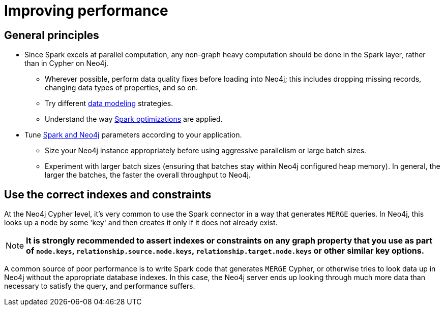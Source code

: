 = Improving performance

== General principles

* Since Spark excels at parallel computation, any non-graph heavy computation should be done in the Spark layer, rather than in Cypher on Neo4j.
** Wherever possible, perform data quality fixes before loading into Neo4j; this includes dropping missing records, changing data types of properties, and so on.
** Try different xref:performance/modeling.adoc[data modeling] strategies.
** Understand the way xref:performance/spark.adoc[Spark optimizations] are applied.
* Tune xref:performance/tuning.adoc[Spark and Neo4j] parameters according to your application.
** Size your Neo4j instance appropriately before using aggressive parallelism or large batch sizes.
** Experiment with larger batch sizes (ensuring that batches stay within Neo4j configured heap memory). In general, the larger the batches, the faster the overall throughput to Neo4j.

[#indexes]
== Use the correct indexes and constraints

At the Neo4j Cypher level, it's very common to use the Spark connector in a way that generates `MERGE` queries.
In Neo4j, this looks up a node by some 'key' and then creates it only if it does not already exist.

[NOTE]
**It is strongly recommended to assert indexes or constraints on any graph property that you use as part of
`node.keys`, `relationship.source.node.keys`, `relationship.target.node.keys` or other similar key options.**

A common source of poor performance is to write Spark code that generates `MERGE` Cypher, or otherwise tries
to look data up in Neo4j without the appropriate database indexes. In this case, the Neo4j server ends up looking
through much more data than necessary to satisfy the query, and performance suffers.